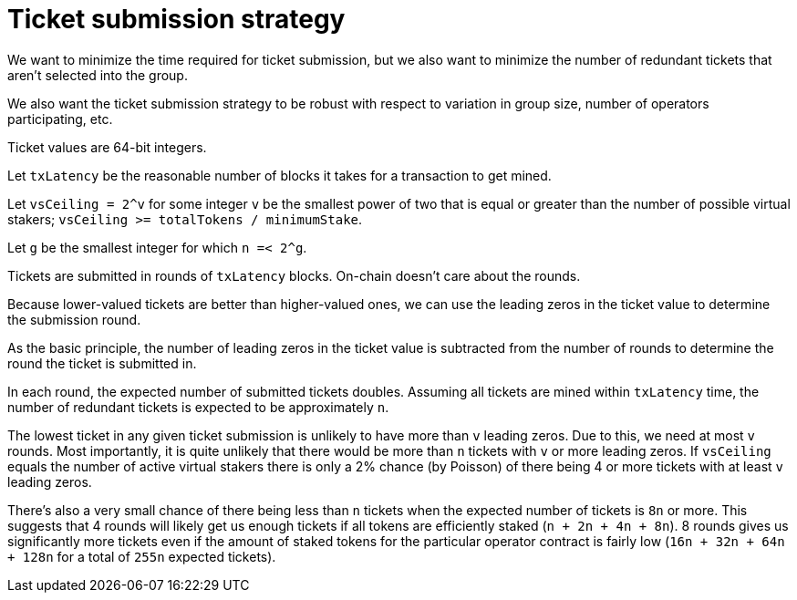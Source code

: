 = Ticket submission strategy

We want to minimize the time required for ticket submission,
but we also want to minimize the number of redundant tickets
that aren't selected into the group.

We also want the ticket submission strategy
to be robust with respect to variation in group size,
number of operators participating, etc.

Ticket values are 64-bit integers.

Let `txLatency` be the reasonable number of blocks
it takes for a transaction to get mined.

Let `vsCeiling = 2^v` for some integer `v` be
the smallest power of two that is equal or greater than
the number of possible virtual stakers;
`vsCeiling >= totalTokens / minimumStake`.

Let `g` be the smallest integer for which `n =< 2^g`.

Tickets are submitted in rounds of `txLatency` blocks.
On-chain doesn't care about the rounds.

Because lower-valued tickets are better than higher-valued ones,
we can use the leading zeros in the ticket value
to determine the submission round.

As the basic principle,
the number of leading zeros in the ticket value
is subtracted from the number of rounds
to determine the round the ticket is submitted in.

In each round, the expected number of submitted tickets doubles.
Assuming all tickets are mined within `txLatency` time,
the number of redundant tickets is expected to be approximately `n`.

The lowest ticket in any given ticket submission
is unlikely to have more than `v` leading zeros.
Due to this, we need at most `v` rounds.
Most importantly,
it is quite unlikely that there would be more than `n` tickets
with `v` or more leading zeros.
If `vsCeiling` equals the number of active virtual stakers
there is only a 2% chance (by Poisson) of there being 4 or more tickets
with at least `v` leading zeros.

There's also a very small chance of there being less than `n` tickets
when the expected number of tickets is `8n` or more.
This suggests that 4 rounds will likely get us enough tickets
if all tokens are efficiently staked (`n + 2n + 4n + 8n`).
8 rounds gives us significantly more tickets
even if the amount of staked tokens
for the particular operator contract is fairly low
(`16n + 32n + 64n + 128n` for a total of `255n` expected tickets).
